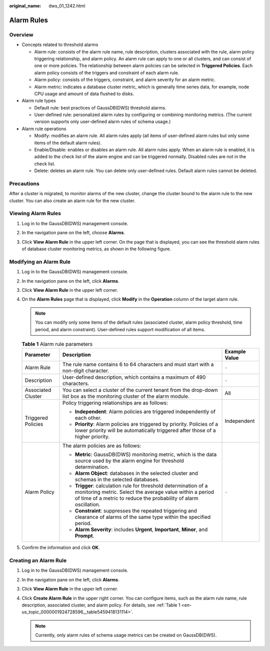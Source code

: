 :original_name: dws_01_1242.html

.. _dws_01_1242:

Alarm Rules
===========

Overview
--------

-  Concepts related to threshold alarms

   -  Alarm rule: consists of the alarm rule name, rule description, clusters associated with the rule, alarm policy triggering relationship, and alarm policy. An alarm rule can apply to one or all clusters, and can consist of one or more policies. The relationship between alarm policies can be selected in **Triggered Policies**. Each alarm policy consists of the triggers and constraint of each alarm rule.
   -  Alarm policy: consists of the triggers, constraint, and alarm severity for an alarm metric.
   -  Alarm metric: indicates a database cluster metric, which is generally time series data, for example, node CPU usage and amount of data flushed to disks.

-  Alarm rule types

   -  Default rule: best practices of GaussDB(DWS) threshold alarms.
   -  User-defined rule: personalized alarm rules by configuring or combining monitoring metrics. (The current version supports only user-defined alarm rules of schema usage.)

-  Alarm rule operations

   -  Modify: modifies an alarm rule. All alarm rules apply (all items of user-defined alarm rules but only some items of the default alarm rules).
   -  Enable/Disable: enables or disables an alarm rule. All alarm rules apply. When an alarm rule is enabled, it is added to the check list of the alarm engine and can be triggered normally. Disabled rules are not in the check list.
   -  Delete: deletes an alarm rule. You can delete only user-defined rules. Default alarm rules cannot be deleted.

Precautions
-----------

After a cluster is migrated, to monitor alarms of the new cluster, change the cluster bound to the alarm rule to the new cluster. You can also create an alarm rule for the new cluster.

Viewing Alarm Rules
-------------------

#. Log in to the GaussDB(DWS) management console.

#. In the navigation pane on the left, choose **Alarms**.

#. Click **View Alarm Rule** in the upper left corner. On the page that is displayed, you can see the threshold alarm rules of database cluster monitoring metrics, as shown in the following figure.

   |image1|

Modifying an Alarm Rule
-----------------------

#. Log in to the GaussDB(DWS) management console.

#. In the navigation pane on the left, click **Alarms**.

#. Click **View Alarm Rule** in the upper left corner.

#. On the **Alarm Rules** page that is displayed, click **Modify** in the **Operation** column of the target alarm rule.

   .. note::

      You can modify only some items of the default rules (associated cluster, alarm policy threshold, time period, and alarm constraint). User-defined rules support modification of all items.

   .. _en-us_topic_0000001924728596__table5459418131114:

   .. table:: **Table 1** Alarm rule parameters

      +-----------------------+---------------------------------------------------------------------------------------------------------------------------------------------------------------------------------------------------+-----------------------+
      | Parameter             | Description                                                                                                                                                                                       | Example Value         |
      +=======================+===================================================================================================================================================================================================+=======================+
      | Alarm Rule            | The rule name contains 6 to 64 characters and must start with a non-digit character.                                                                                                              | ``-``                 |
      +-----------------------+---------------------------------------------------------------------------------------------------------------------------------------------------------------------------------------------------+-----------------------+
      | Description           | User-defined description, which contains a maximum of 490 characters.                                                                                                                             | ``-``                 |
      +-----------------------+---------------------------------------------------------------------------------------------------------------------------------------------------------------------------------------------------+-----------------------+
      | Associated Cluster    | You can select a cluster of the current tenant from the drop-down list box as the monitoring cluster of the alarm module.                                                                         | All                   |
      +-----------------------+---------------------------------------------------------------------------------------------------------------------------------------------------------------------------------------------------+-----------------------+
      | Triggered Policies    | Policy triggering relationships are as follows:                                                                                                                                                   | Independent           |
      |                       |                                                                                                                                                                                                   |                       |
      |                       | -  **Independent**: Alarm policies are triggered independently of each other.                                                                                                                     |                       |
      |                       | -  **Priority**: Alarm policies are triggered by priority. Policies of a lower priority will be automatically triggered after those of a higher priority.                                         |                       |
      +-----------------------+---------------------------------------------------------------------------------------------------------------------------------------------------------------------------------------------------+-----------------------+
      | Alarm Policy          | The alarm policies are as follows:                                                                                                                                                                | ``-``                 |
      |                       |                                                                                                                                                                                                   |                       |
      |                       | -  **Metric**: GaussDB(DWS) monitoring metric, which is the data source used by the alarm engine for threshold determination.                                                                     |                       |
      |                       | -  **Alarm Object**: databases in the selected cluster and schemas in the selected databases.                                                                                                     |                       |
      |                       | -  **Trigger**: calculation rule for threshold determination of a monitoring metric. Select the average value within a period of time of a metric to reduce the probability of alarm oscillation. |                       |
      |                       | -  **Constraint**: suppresses the repeated triggering and clearance of alarms of the same type within the specified period.                                                                       |                       |
      |                       | -  **Alarm Severity**: includes **Urgent**, **Important**, **Minor**, and **Prompt**.                                                                                                             |                       |
      +-----------------------+---------------------------------------------------------------------------------------------------------------------------------------------------------------------------------------------------+-----------------------+

#. Confirm the information and click **OK**.

Creating an Alarm Rule
----------------------

#. Log in to the GaussDB(DWS) management console.
#. In the navigation pane on the left, click **Alarms**.
#. Click **View Alarm Rule** in the upper left corner.
#. Click **Create Alarm Rule** in the upper right corner. You can configure items, such as the alarm rule name, rule description, associated cluster, and alarm policy. For details, see :ref:`Table 1 <en-us_topic_0000001924728596__table5459418131114>`.

   .. note::

      Currently, only alarm rules of schema usage metrics can be created on GaussDB(DWS).

.. |image1| image:: /_static/images/en-us_image_0000001924569548.png
